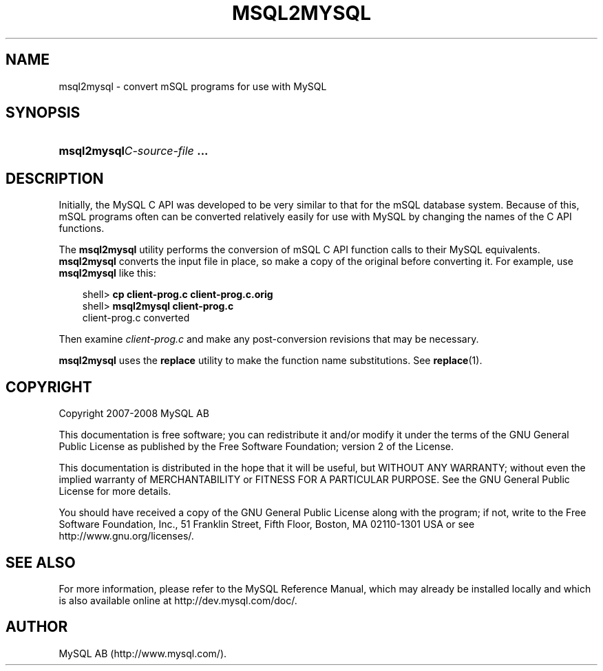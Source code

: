.\"     Title: \fBmsql2mysql\fR
.\"    Author: 
.\" Generator: DocBook XSL Stylesheets v1.70.1 <http://docbook.sf.net/>
.\"      Date: 08/02/2008
.\"    Manual: MySQL Database System
.\"    Source: MySQL 5.0
.\"
.TH "\fBMSQL2MYSQL\fR" "1" "08/02/2008" "MySQL 5.0" "MySQL Database System"
.\" disable hyphenation
.nh
.\" disable justification (adjust text to left margin only)
.ad l
.SH "NAME"
msql2mysql \- convert mSQL programs for use with MySQL
.SH "SYNOPSIS"
.HP 28
\fBmsql2mysql\fR\fB\fIC\-source\-file\fR\fR\fB ...\fR
.SH "DESCRIPTION"
.PP
Initially, the MySQL C API was developed to be very similar to that for the mSQL database system. Because of this, mSQL programs often can be converted relatively easily for use with MySQL by changing the names of the C API functions.
.PP
The
\fBmsql2mysql\fR
utility performs the conversion of mSQL C API function calls to their MySQL equivalents.
\fBmsql2mysql\fR
converts the input file in place, so make a copy of the original before converting it. For example, use
\fBmsql2mysql\fR
like this:
.sp
.RS 3n
.nf
shell> \fBcp client\-prog.c client\-prog.c.orig\fR
shell> \fBmsql2mysql client\-prog.c\fR
client\-prog.c converted
.fi
.RE
.PP
Then examine
\fIclient\-prog.c\fR
and make any post\-conversion revisions that may be necessary.
.PP
\fBmsql2mysql\fR
uses the
\fBreplace\fR
utility to make the function name substitutions. See
\fBreplace\fR(1).
.SH "COPYRIGHT"
.PP
Copyright 2007\-2008 MySQL AB
.PP
This documentation is free software; you can redistribute it and/or modify it under the terms of the GNU General Public License as published by the Free Software Foundation; version 2 of the License.
.PP
This documentation is distributed in the hope that it will be useful, but WITHOUT ANY WARRANTY; without even the implied warranty of MERCHANTABILITY or FITNESS FOR A PARTICULAR PURPOSE. See the GNU General Public License for more details.
.PP
You should have received a copy of the GNU General Public License along with the program; if not, write to the Free Software Foundation, Inc., 51 Franklin Street, Fifth Floor, Boston, MA 02110\-1301 USA or see http://www.gnu.org/licenses/.
.SH "SEE ALSO"
For more information, please refer to the MySQL Reference Manual,
which may already be installed locally and which is also available
online at http://dev.mysql.com/doc/.
.SH AUTHOR
MySQL AB (http://www.mysql.com/).
